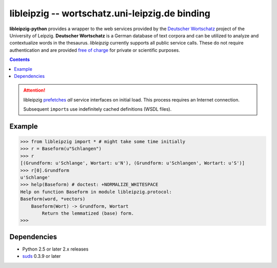 =================================================
 libleipzig -- wortschatz.uni-leipzig.de binding
=================================================

**libleipzig-python** provides a wrapper to the web services provided by the
`Deutscher Wortschatz`_ project of the University of Leipzig. **Deutscher
Wortschatz** is a German database of text corpora and can be utilized to
analyze and contextualize words in the thesaurus. *libleipzig* currently
supports all public service calls. These do not require authentication and are
provided `free of charge`_ for private or scientific purposes.

.. _Deutscher Wortschatz: http://wortschatz.uni-leipzig.de/
.. _free of charge: http://wortschatz.uni-leipzig.de/use.html

.. contents::

.. attention:: libleipzig prefetches__ *all* service interfaces on initial load.
   This process requires an Internet connection.

   Subsequent ``import``\ s use indefinitely cached definitions (WSDL files).

   __ https://fedorahosted.org/suds/wiki/Documentation#PERFORMANCE


Example
-------

>>> from libleipzig import * # might take some time initially
>>> r = Baseform(u"Schlangen")
>>> r
[(Grundform: u'Schlange', Wortart: u'N'), (Grundform: u'Schlangen', Wortart: u'S')]
>>> r[0].Grundform
u'Schlange'
>>> help(Baseform) # doctest: +NORMALIZE_WHITESPACE
Help on function Baseform in module libleipzig.protocol:
Baseform(word, *vectors)
    Baseform(Wort) -> Grundform, Wortart
        Return the lemmatized (base) form.
>>>

.. **

Dependencies
------------

- Python 2.5 or later 2.x releases
- suds_ 0.3.9 or later

.. _suds: https://fedorahosted.org/suds/#Resources
